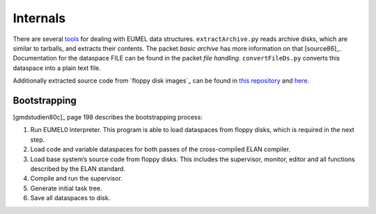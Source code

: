 Internals
---------

There are several tools_ for dealing with EUMEL data structures.
``extractArchive.py`` reads archive disks, which are similar to tarballs, and
extracts their contents. The packet *basic archive* has more information on
that [source86]_. Documentation for the dataspace FILE can be found in the
packet *file handling*. ``convertFileDs.py`` converts this dataspace into a
plain text file.

Additionally extracted source code from `floppy disk images`_ can be found in
`this repository`__ and here__.

.. _floppy disk images: artifacts_
.. _tools: https://github.com/PromyLOPh/eumel-tools
__ https://github.com/PromyLOPh/eumel-src
__ src/

Bootstrapping
^^^^^^^^^^^^^

[gmdstudien80c]_ page 198 describes the bootstrapping process:

1. Run EUMEL0 interpreter. This program is able to load dataspaces from floppy
   disks, which is required in the next step.
2. Load code and variable dataspaces for both passes of the cross-compiled ELAN
   compiler.
3. Load base system’s source code from floppy disks. This includes the
   supervisor, monitor, editor and all functions described by the ELAN
   standard.
4. Compile and run the supervisor.
5. Generate initial task tree.
6. Save all dataspaces to disk.

